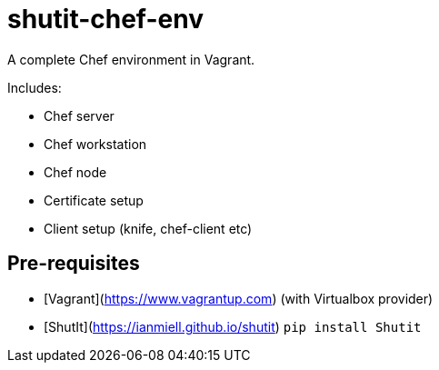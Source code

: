 # shutit-chef-env

A complete Chef environment in Vagrant. 

Includes:

- Chef server
- Chef workstation
- Chef node
- Certificate setup
- Client setup (knife, chef-client etc)

## Pre-requisites

- [Vagrant](https://www.vagrantup.com) (with Virtualbox provider)
- [ShutIt](https://ianmiell.github.io/shutit) `pip install Shutit`


